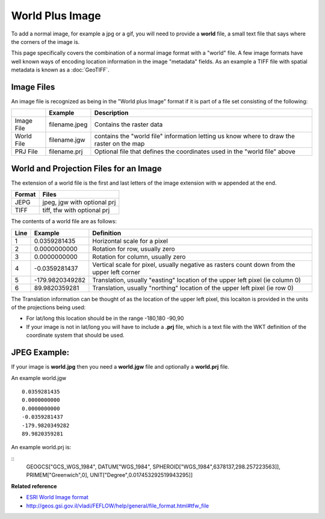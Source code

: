 World Plus Image
~~~~~~~~~~~~~~~~

To add a normal image, for example a jpg or a gif, you will need to provide a **world** file, a
small text file that says where the corners of the image is.

This page specifically covers the combination of a normal image format with a "world" file. A few
image formats have well known ways of encoding location information in the image "metadata" fields.
As an example a TIFF file with spatial metadata is known as a :doc:`GeoTIFF`.

Image Files
^^^^^^^^^^^

An image file is recognized as being in the "World plus Image" format if it is part of a file set
consisting of the following:

 
+-------------------+-------------------+--------------------------------------------------+
|                   | **Example**       | **Description**                                  |
+-------------------+-------------------+--------------------------------------------------+
| Image File        | filename.jpeg     | Contains the raster data                         |
+-------------------+-------------------+--------------------------------------------------+
| World File        | filename.jgw      | contains the "world file" information letting us |
|                   |                   | know where to draw the raster on the map         |
+-------------------+-------------------+--------------------------------------------------+
| PRJ File          | filename.prj      | Optional file that defines the coordinates used  |
|                   |                   | in the "world file" above                        |
+-------------------+-------------------+--------------------------------------------------+

World and Projection Files for an Image
^^^^^^^^^^^^^^^^^^^^^^^^^^^^^^^^^^^^^^^

The extension of a world file is the first and last letters of the image extension with w appended
at the end.

+-------------------+-----------------------------+
| **Format**        | **Files**                   |
+-------------------+-----------------------------+
| JEPG              | jpeg, jgw with optional prj |
+-------------------+-----------------------------+
| TIFF              | tiff, tfw with optional prj |
+-------------------+-----------------------------+

The contents of a world file are as follows:

+-------------------+-------------------+--------------------------------------------------+
| **Line**          | **Example**       | **Definition**                                   |
+-------------------+-------------------+--------------------------------------------------+
| 1                 | 0.0359281435      | Horizontal scale for a pixel                     |
+-------------------+-------------------+--------------------------------------------------+
| 2                 | 0.0000000000      | Rotation for row, usually zero                   |
+-------------------+-------------------+--------------------------------------------------+
| 3                 | 0.0000000000      | Rotation for column, usually zero                |
+-------------------+-------------------+--------------------------------------------------+
| 4                 | -0.0359281437     | Vertical scale for pixel, usually negative as    |
|                   |                   | rasters count down from the upper left corner    |
+-------------------+-------------------+--------------------------------------------------+
| 5                 | -179.9820349282   | Translation, usually "easting" location of the   |
|                   |                   | upper left pixel (ie column 0)                   |
+-------------------+-------------------+--------------------------------------------------+
| 6                 | 89.9820359281     | Translation, usually "northing" location of the  |
|                   |                   | upper left pixel (ie row 0)                      |
+-------------------+-------------------+--------------------------------------------------+

The Translation information can be thought of as the location of the upper left pixel, this locaiton
is provided in the units of the projections being used:

-  For lat/long this location should be in the range -180,180 -90,90
-  If your image is not in lat/long you will have to include a **.prj** file, which is a text file
   with the WKT definition of the coordinate system that should be used.

JPEG Example:
^^^^^^^^^^^^^

If your image is **world.jpg** then you need a **world.jgw** file and optionally a **world.prj**
file.

An example world.jgw

::
     
    0.0359281435
    0.0000000000
    0.0000000000
    -0.0359281437
    -179.9820349282
    89.9820359281

An example world.prj is:

::
     GEOGCS["GCS_WGS_1984", DATUM["WGS_1984", SPHEROID["WGS_1984",6378137,298.257223563]], PRIMEM["Greenwich",0], UNIT["Degree",0.017453292519943295]]

**Related reference**

* `ESRI World Image format <http://www.kralidis.ca/gis/worldfile.htm>`_

* `<http://geos.gsi.gov.il/vladi/FEFLOW/help/general/file_format.html#tfw_file>`_


